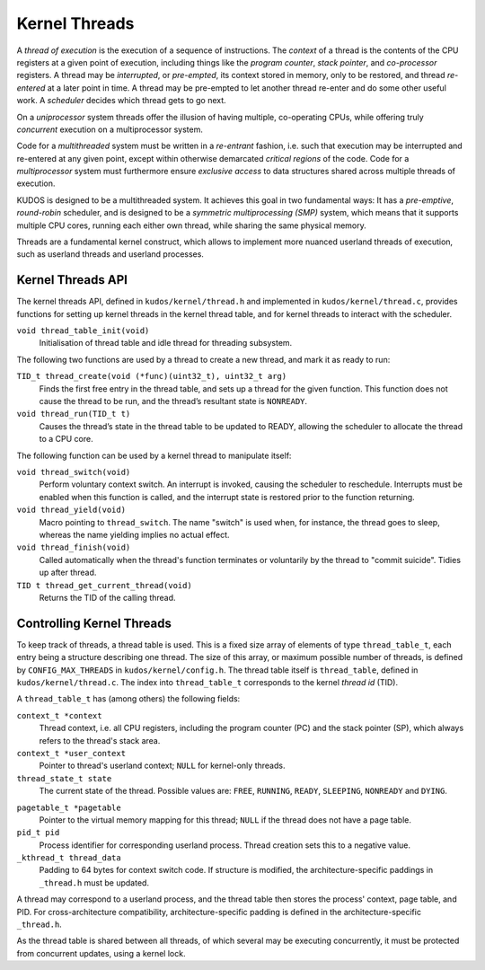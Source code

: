 Kernel Threads
==============

A *thread of execution* is the execution of a sequence of instructions. The
*context* of a thread is the contents of the CPU registers at a given point of
execution, including things like the *program counter*, *stack pointer*, and
*co-processor* registers. A thread may be *interrupted*, or *pre-empted*, its
context stored in memory, only to be restored, and thread *re-entered* at a
later point in time. A thread may be pre-empted to let another thread re-enter
and do some other useful work. A *scheduler* decides which thread gets to go
next.

On a *uniprocessor* system threads offer the illusion of having multiple,
co-operating CPUs, while offering truly *concurrent* execution on a
multiprocessor system.

Code for a *multithreaded* system must be written in a *re-entrant* fashion,
i.e. such that execution may be interrupted and re-entered at any given point,
except within otherwise demarcated *critical regions* of the code. Code for a
*multiprocessor* system must furthermore ensure *exclusive access* to data
structures shared across multiple threads of execution.

KUDOS is designed to be a multithreaded system. It achieves this goal in two
fundamental ways: It has a *pre-emptive*, *round-robin* scheduler, and is
designed to be a *symmetric multiprocessing (SMP)* system, which means that it
supports multiple CPU cores, running each either own thread, while sharing the
same physical memory.

Threads are a fundamental kernel construct, which allows to implement more
nuanced userland threads of execution, such as userland threads and userland
processes.

Kernel Threads API
------------------

The kernel threads API, defined in ``kudos/kernel/thread.h`` and implemented in
``kudos/kernel/thread.c``, provides functions for setting up kernel threads in
the kernel thread table, and for kernel threads to interact with the scheduler.

``void thread_table_init(void)``
  Initialisation of thread table and idle thread for threading subsystem.

The following two functions are used by a thread to create a new thread, and
mark it as ready to run:

``TID_t thread_create(void (*func)(uint32_t), uint32_t arg)``
  Finds the first free entry in the thread table, and sets up a thread for the
  given function.  This function does not cause the thread to be run, and the
  thread’s resultant state is ``NONREADY``.

``void thread_run(TID_t t)``
  Causes the thread’s state in the thread table to be updated to READY,
  allowing the scheduler to allocate the thread to a CPU core.

The following function can be used by a kernel thread to manipulate itself:

``void thread_switch(void)``
  Perform voluntary context switch. An interrupt is invoked, causing the scheduler to
  reschedule. Interrupts must be enabled when this function is called, and the interrupt
  state is restored prior to the function returning.

``void thread_yield(void)``
  Macro pointing to ``thread_switch``. The name "switch" is used when, for
  instance, the thread goes to sleep, whereas the name yielding implies no
  actual effect.

``void thread_finish(void)``
  Called automatically when the thread's function terminates or voluntarily by
  the thread to "commit suicide". Tidies up after thread.

``TID t thread_get_current_thread(void)``
  Returns the TID of the calling thread.

Controlling Kernel Threads
--------------------------

To keep track of threads, a thread table is used. This is a fixed size array of
elements of type ``thread_table_t``, each entry being a structure describing
one thread. The size of this array, or maximum possible number of threads, is
defined by ``CONFIG_MAX_THREADS`` in ``kudos/kernel/config.h``. The thread
table itself is ``thread_table``, defined in ``kudos/kernel/thread.c``. The
index into ``thread_table_t`` corresponds to the kernel *thread id* (TID).

A ``thread_table_t`` has (among others) the following fields:

``context_t *context``
  Thread context, i.e. all CPU registers, including the program counter (PC)
  and the stack pointer (SP), which always refers to the thread's stack area.

``context_t *user_context``
  Pointer to thread's userland context; ``NULL`` for kernel-only threads.

``thread_state_t state``
  The current state of the thread. Possible values are: ``FREE``, ``RUNNING``,
  ``READY``, ``SLEEPING``, ``NONREADY`` and ``DYING``.

.. ``uint32_t sleeps_on``
..   If non-zero, specifies which resource the thread is sleeping on (waiting
..   for), i.e.  the thread is in some list in the sleep queue. The thread may
..   still be ``RUNNING``, and in the process of going to sleep.

``pagetable_t *pagetable``
  Pointer to the virtual memory mapping for this thread; ``NULL`` if the thread
  does not have a page table.

``pid_t pid``
  Process identifier for corresponding userland process. Thread creation sets
  this to a negative value.

``_kthread_t thread_data``
  Padding to 64 bytes for context switch code. If structure is modified, the
  architecture-specific paddings in ``_thread.h`` must be updated.

A thread may correspond to a userland process, and the thread table then stores
the process' context, page table, and PID. For cross-architecture
compatibility, architecture-specific padding is defined in the
architecture-specific ``_thread.h``.

As the thread table is shared between all threads, of which several may be
executing concurrently, it must be protected from concurrent updates, using a
kernel lock.
